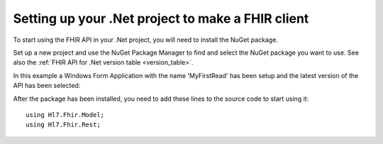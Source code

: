 ==================================================
Setting up your .Net project to make a FHIR client
==================================================

To start using the FHIR API in your .Net project, you will need to
install the NuGet package.

Set up a new project and use the NuGet Package Manager to find and select the NuGet package you want to use.
See also the :ref:`FHIR API for .Net version table <version_table>`.

In this example a Windows Form Application with the name 'MyFirstRead' has been setup and the latest version
of the API has been selected:

.. image:: images/nuget_pm.png

After the package has been installed, you need to add these lines to the source code to start using it::

    using Hl7.Fhir.Model;
    using Hl7.Fhir.Rest;

